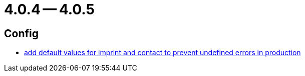 = 4.0.4 -- 4.0.5

== Config

* link:https://www.github.com/ls1intum/Artemis/commit/28c4a2ab699aac85c5d5db31bd07eda7fea9e643[add default values for imprint and contact to prevent undefined errors in production]


